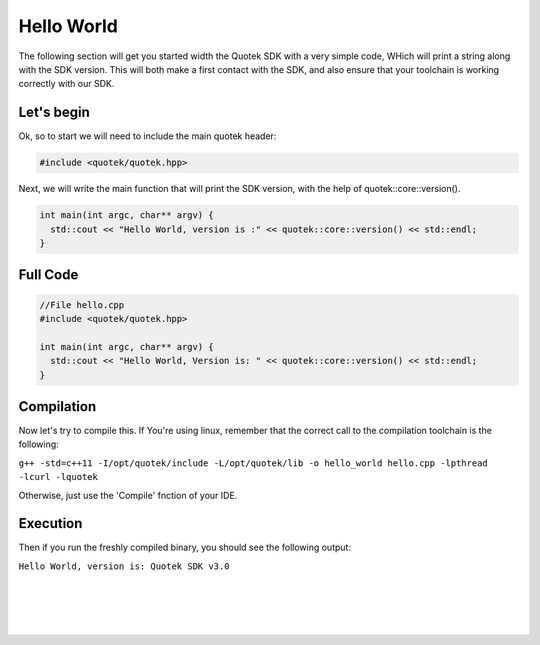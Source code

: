 Hello World
============

The following section will get you started width the Quotek SDK with a very simple code, 
WHich will print a string along with the SDK version. This will both make a first contact with the SDK, and 
also ensure that your toolchain is working correctly with our SDK.

Let's begin
-----------

Ok, so to start we will need to include the main quotek header:

.. code-block:: c++

  #include <quotek/quotek.hpp>

Next, we will write the main function that will print the SDK version, with the help of quotek::core::version().

.. code-block:: c++

  int main(int argc, char** argv) {
    std::cout << "Hello World, version is :" << quotek::core::version() << std::endl;
  }


Full Code
---------

.. code-block:: c++

  //File hello.cpp
  #include <quotek/quotek.hpp>

  int main(int argc, char** argv) {
    std::cout << "Hello World, Version is: " << quotek::core::version() << std::endl;
  }


Compilation
-----------

Now let's try to compile this. If You're using linux, remember that the correct call to the compilation toolchain is the following:

``g++ -std=c++11 -I/opt/quotek/include -L/opt/quotek/lib -o hello_world hello.cpp -lpthread -lcurl -lquotek``

Otherwise, just use the 'Compile' fnction of your IDE.


Execution
---------

Then if you run the freshly compiled binary, you should see the following output:

``Hello World, version is: Quotek SDK v3.0``

|
|
|
|











